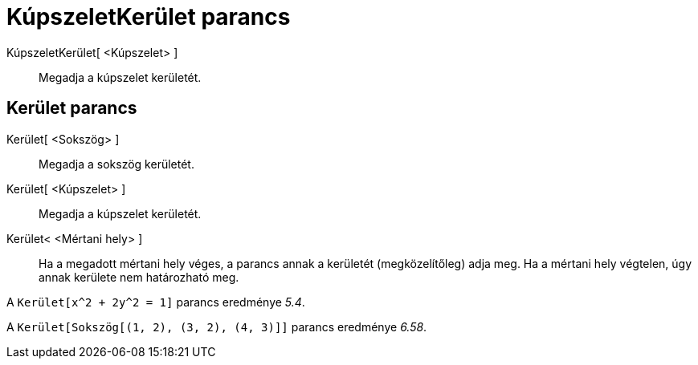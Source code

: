 = KúpszeletKerület parancs
:page-en: commands/Circumference
ifdef::env-github[:imagesdir: /hu/modules/ROOT/assets/images]

KúpszeletKerület[ <Kúpszelet> ]::
  Megadja a kúpszelet kerületét.

== Kerület parancs

Kerület[ <Sokszög> ]::
  Megadja a sokszög kerületét.
Kerület[ <Kúpszelet> ]::
  Megadja a kúpszelet kerületét.
Kerület< <Mértani hely> ]::
  Ha a megadott mértani hely véges, a parancs annak a kerületét (megközelítőleg) adja meg. Ha a mértani hely végtelen,
  úgy annak kerülete nem határozható meg.

[EXAMPLE]
====

A `++Kerület[x^2 + 2y^2 = 1]++` parancs eredménye _5.4_.

====

[EXAMPLE]
====

A `++Kerület[Sokszög[(1, 2), (3, 2), (4, 3)]]++` parancs eredménye _6.58_.

====
